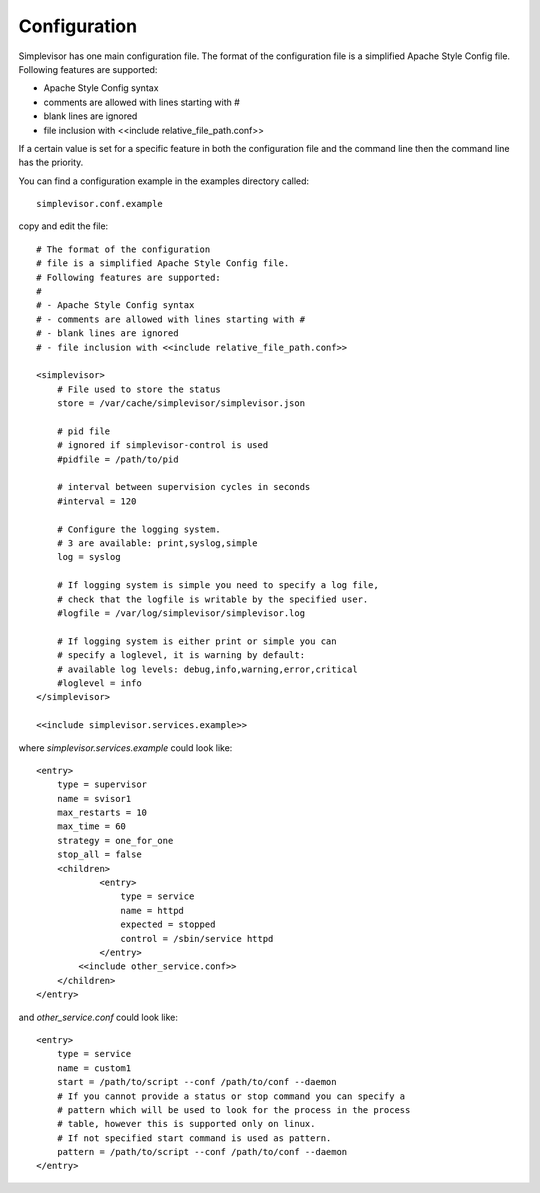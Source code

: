 Configuration
=============

Simplevisor has one main configuration file. The format of the configuration
file is a simplified Apache Style Config file.
Following features are supported:

- Apache Style Config syntax
- comments are allowed with lines starting with #
- blank lines are ignored
- file inclusion with <<include relative_file_path.conf>>

If a certain value is set for a specific feature in both the configuration
file and the command line then the command line has the priority.

You can find a configuration example in the examples directory called::

    simplevisor.conf.example

copy and edit the file::

	# The format of the configuration
	# file is a simplified Apache Style Config file.
	# Following features are supported:
	# 
	# - Apache Style Config syntax
	# - comments are allowed with lines starting with #
	# - blank lines are ignored
	# - file inclusion with <<include relative_file_path.conf>>
	
	<simplevisor>
	    # File used to store the status
	    store = /var/cache/simplevisor/simplevisor.json
	    
	    # pid file
	    # ignored if simplevisor-control is used
	    #pidfile = /path/to/pid
	    
	    # interval between supervision cycles in seconds
	    #interval = 120
		
	    # Configure the logging system.
	    # 3 are available: print,syslog,simple
	    log = syslog
	
	    # If logging system is simple you need to specify a log file,
	    # check that the logfile is writable by the specified user.
	    #logfile = /var/log/simplevisor/simplevisor.log
		
	    # If logging system is either print or simple you can
	    # specify a loglevel, it is warning by default:
	    # available log levels: debug,info,warning,error,critical
	    #loglevel = info
	</simplevisor>
	
	<<include simplevisor.services.example>>


where *simplevisor.services.example* could look like::

	<entry>
	    type = supervisor
	    name = svisor1
	    max_restarts = 10
	    max_time = 60
	    strategy = one_for_one
	    stop_all = false
	    <children>
		    <entry>
		        type = service
		        name = httpd
		        expected = stopped
		        control = /sbin/service httpd
		    </entry>
	        <<include other_service.conf>>
	    </children>
	</entry>


and *other_service.conf* could look like::

    <entry>
        type = service
        name = custom1
        start = /path/to/script --conf /path/to/conf --daemon
        # If you cannot provide a status or stop command you can specify a
        # pattern which will be used to look for the process in the process
        # table, however this is supported only on linux.
        # If not specified start command is used as pattern.
        pattern = /path/to/script --conf /path/to/conf --daemon
    </entry>


